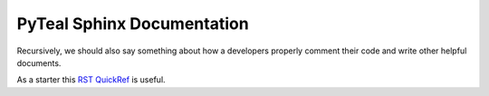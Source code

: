 PyTeal Sphinx Documentation
===========================

Recursively, we should also say something about how a developers properly comment their code and write other helpful documents.

As a starter this `RST QuickRef`_ is useful.

.. _`RST QuickRef`: https://docutils.sourceforge.io/docs/user/rst/quickref.html#external-hyperlink-targets